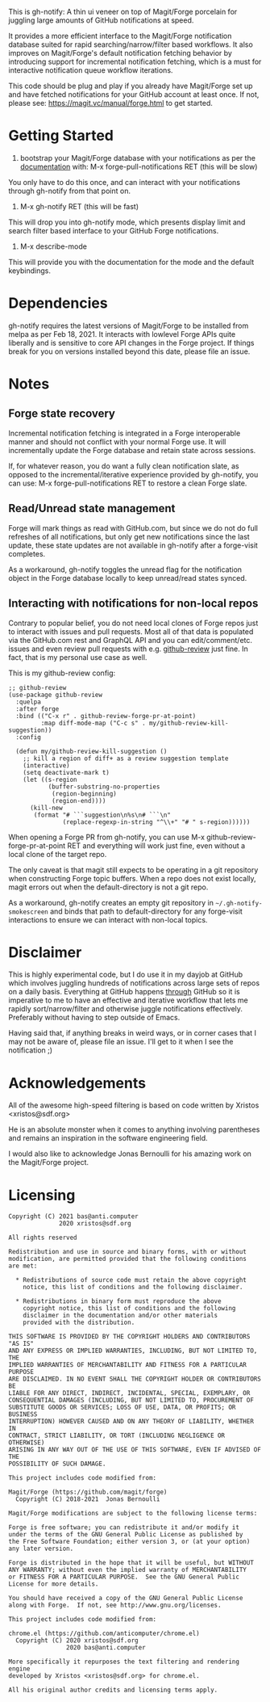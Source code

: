 This is gh-notify: A thin ui veneer on top of Magit/Forge porcelain for
juggling large amounts of GitHub notifications at speed.

It provides a more efficient interface to the Magit/Forge notification
database suited for rapid searching/narrow/filter based workflows. It also
improves on Magit/Forge's default notification fetching behavior by
introducing support for incremental notification fetching, which is a must for
interactive notification queue workflow iterations.

This code should be plug and play if you already have Magit/Forge set up and
have fetched notifications for your GitHub account at least once. If not,
please see: https://magit.vc/manual/forge.html to get started.

* Getting Started

1) bootstrap your Magit/Forge database with your notifications as per the
   [[https://magit.vc/manual/forge.html][documentation]] with: M-x forge-pull-notifications RET (this will be slow)

You only have to do this once, and can interact with your notifications
through gh-notify from that point on.

2) M-x gh-notify RET (this will be fast)

This will drop you into gh-notify mode, which presents display limit and
search filter based interface to your GitHub Forge notifications.

3) M-x describe-mode

This will provide you with the documentation for the mode and the default
keybindings.

* Dependencies

gh-notify requires the latest versions of Magit/Forge to be installed from
melpa as per Feb 18, 2021. It interacts with lowlevel Forge APIs quite
liberally and is sensitive to core API changes in the Forge project. If things
break for you on versions installed beyond this date, please file an issue.

* Notes

** Forge state recovery

Incremental notification fetching is integrated in a Forge interoperable
manner and should not conflict with your normal Forge use. It will
incrementally update the Forge database and retain state across sessions.

If, for whatever reason, you do want a fully clean notification slate, as
opposed to the incremental/iterative experience provided by gh-notify, you can
use: M-x forge-pull-notifications RET to restore a clean Forge slate.

** Read/Unread state management

Forge will mark things as read with GitHub.com, but since we do not do full
refreshes of all notifications, but only get new notifications since the last
update, these state updates are not available in gh-notify after a forge-visit
completes.

As a workaround, gh-notify toggles the unread flag for the notification object
in the Forge database locally to keep unread/read states synced.

** Interacting with notifications for non-local repos

Contrary to popular belief, you do not need local clones of Forge repos just
to interact with issues and pull requests. Most all of that data is populated
via the GitHub.com rest and GraphQL API and you can edit/comment/etc. issues
and even review pull requests with e.g. [[https://github.com/charignon/github-review][github-review]] just fine. In fact, that
is my personal use case as well.

This is my github-review config:

#+BEGIN_SRC elisp
;; github-review
(use-package github-review
  :quelpa
  :after forge
  :bind (("C-x r" . github-review-forge-pr-at-point)
         :map diff-mode-map ("C-c s" . my/github-review-kill-suggestion))
  :config

  (defun my/github-review-kill-suggestion ()
    ;; kill a region of diff+ as a review suggestion template
    (interactive)
    (setq deactivate-mark t)
    (let ((s-region
           (buffer-substring-no-properties
            (region-beginning)
            (region-end))))
      (kill-new
       (format "# ```suggestion\n%s\n# ```\n"
               (replace-regexp-in-string "^\\+" "# " s-region))))))
#+END_SRC

When opening a Forge PR from gh-notify, you can use M-x
github-review-forge-pr-at-point RET and everything will work just fine, even
without a local clone of the target repo.

The only caveat is that magit still expects to be operating in a git
repository when constructing Forge topic buffers. When a repo does not exist
locally, magit errors out when the default-directory is not a git repo.

As a workaround, gh-notify creates an empty git repository in
=~/.gh-notify-smokescreen= and binds that path to default-directory for any
forge-visit interactions to ensure we can interact with non-local topics.

* Disclaimer

This is highly experimental code, but I do use it in my dayjob at GitHub which
involves juggling hundreds of notifications across large sets of repos on a
daily basis. Everything at GitHub happens _through_ GitHub so it is imperative
to me to have an effective and iterative workflow that lets me rapidly
sort/narrow/filter and otherwise juggle notifications effectively. Preferably
without having to step outside of Emacs.

Having said that, if anything breaks in weird ways, or in corner cases that I
may not be aware of, please file an issue. I'll get to it when I see the
notification ;)

* Acknowledgements

All of the awesome high-speed filtering is based on code written by Xristos
<xristos@sdf.org>

He is an absolute monster when it comes to anything involving parentheses and
remains an inspiration in the software engineering field.

I would also like to acknowledge Jonas Bernoulli for his amazing work on the
Magit/Forge project.

* Licensing

#+BEGIN_EXAMPLE
Copyright (C) 2021 bas@anti.computer
              2020 xristos@sdf.org

All rights reserved

Redistribution and use in source and binary forms, with or without
modification, are permitted provided that the following conditions
are met:

  * Redistributions of source code must retain the above copyright
    notice, this list of conditions and the following disclaimer.

  * Redistributions in binary form must reproduce the above
    copyright notice, this list of conditions and the following
    disclaimer in the documentation and/or other materials
    provided with the distribution.

THIS SOFTWARE IS PROVIDED BY THE COPYRIGHT HOLDERS AND CONTRIBUTORS "AS IS"
AND ANY EXPRESS OR IMPLIED WARRANTIES, INCLUDING, BUT NOT LIMITED TO, THE
IMPLIED WARRANTIES OF MERCHANTABILITY AND FITNESS FOR A PARTICULAR PURPOSE
ARE DISCLAIMED. IN NO EVENT SHALL THE COPYRIGHT HOLDER OR CONTRIBUTORS BE
LIABLE FOR ANY DIRECT, INDIRECT, INCIDENTAL, SPECIAL, EXEMPLARY, OR
CONSEQUENTIAL DAMAGES (INCLUDING, BUT NOT LIMITED TO, PROCUREMENT OF
SUBSTITUTE GOODS OR SERVICES; LOSS OF USE, DATA, OR PROFITS; OR BUSINESS
INTERRUPTION) HOWEVER CAUSED AND ON ANY THEORY OF LIABILITY, WHETHER IN
CONTRACT, STRICT LIABILITY, OR TORT (INCLUDING NEGLIGENCE OR OTHERWISE)
ARISING IN ANY WAY OUT OF THE USE OF THIS SOFTWARE, EVEN IF ADVISED OF THE
POSSIBILITY OF SUCH DAMAGE.

This project includes code modified from:

Magit/Forge (https://github.com/magit/forge)
  Copyright (C) 2018-2021  Jonas Bernoulli

Magit/Forge modifications are subject to the following license terms:

Forge is free software; you can redistribute it and/or modify it
under the terms of the GNU General Public License as published by
the Free Software Foundation; either version 3, or (at your option)
any later version.

Forge is distributed in the hope that it will be useful, but WITHOUT
ANY WARRANTY; without even the implied warranty of MERCHANTABILITY
or FITNESS FOR A PARTICULAR PURPOSE.  See the GNU General Public
License for more details.

You should have received a copy of the GNU General Public License
along with Forge.  If not, see http://www.gnu.org/licenses.

This project includes code modified from:

chrome.el (https://github.com/anticomputer/chrome.el)
  Copyright (C) 2020 xristos@sdf.org
                2020 bas@anti.computer

More specifically it repurposes the text filtering and rendering engine
developed by Xristos <xristos@sdf.org> for chrome.el.

All his original author credits and licensing terms apply.
#+END_EXAMPLE
